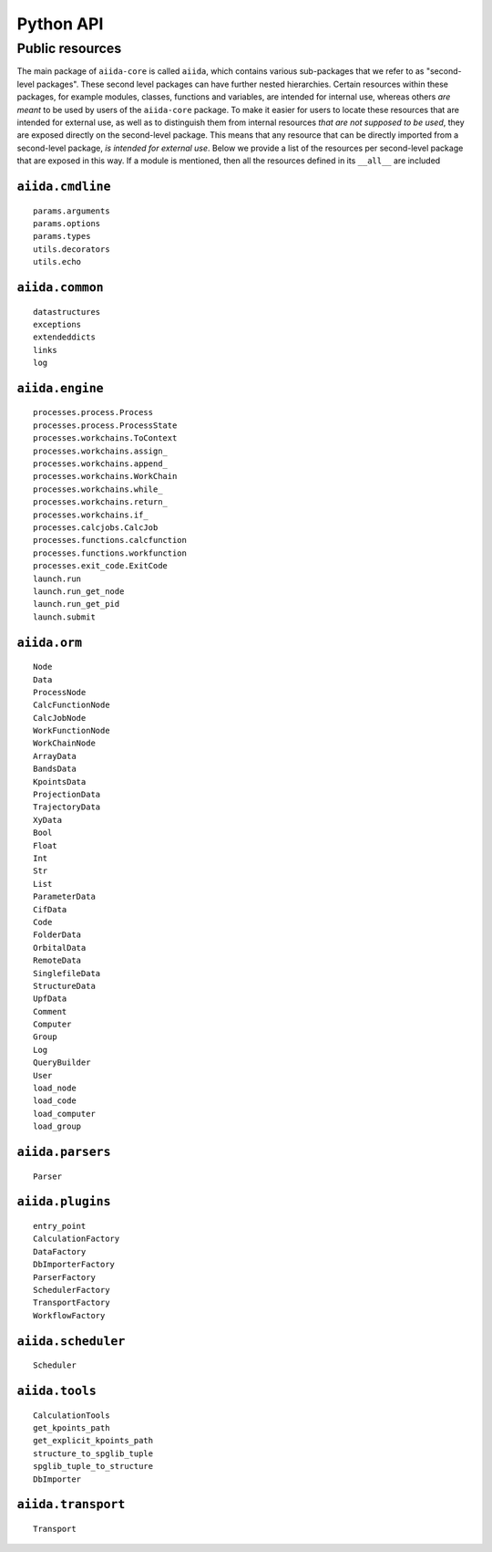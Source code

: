 .. _python_api_public_list:

==========
Python API
==========

Public resources
----------------

The main package of ``aiida-core`` is called ``aiida``, which contains various sub-packages that we refer to as "second-level packages".
These second level packages can have further nested hierarchies.
Certain resources within these packages, for example modules, classes, functions and variables, are intended for internal use, whereas others *are meant* to be used by users of the ``aiida-core`` package.
To make it easier for users to locate these resources that are intended for external use, as well as to distinguish them from internal resources *that are not supposed to be used*, they are exposed directly on the second-level package.
This means that any resource that can be directly imported from a second-level package, *is intended for external use*.
Below we provide a list of the resources per second-level package that are exposed in this way.
If a module is mentioned, then all the resources defined in its ``__all__`` are included


``aiida.cmdline``
~~~~~~~~~~~~~~~~~

::

    params.arguments
    params.options
    params.types
    utils.decorators
    utils.echo


``aiida.common``
~~~~~~~~~~~~~~~~

::

    datastructures
    exceptions
    extendeddicts
    links
    log


``aiida.engine``
~~~~~~~~~~~~~~~~

::

    processes.process.Process
    processes.process.ProcessState
    processes.workchains.ToContext
    processes.workchains.assign_
    processes.workchains.append_
    processes.workchains.WorkChain
    processes.workchains.while_
    processes.workchains.return_
    processes.workchains.if_
    processes.calcjobs.CalcJob
    processes.functions.calcfunction
    processes.functions.workfunction
    processes.exit_code.ExitCode
    launch.run
    launch.run_get_node
    launch.run_get_pid
    launch.submit


``aiida.orm``
~~~~~~~~~~~~~

::

    Node
    Data
    ProcessNode
    CalcFunctionNode
    CalcJobNode
    WorkFunctionNode
    WorkChainNode
    ArrayData
    BandsData
    KpointsData
    ProjectionData
    TrajectoryData
    XyData
    Bool
    Float
    Int
    Str
    List
    ParameterData
    CifData
    Code
    FolderData
    OrbitalData
    RemoteData
    SinglefileData
    StructureData
    UpfData
    Comment
    Computer
    Group
    Log
    QueryBuilder
    User
    load_node
    load_code
    load_computer
    load_group


``aiida.parsers``
~~~~~~~~~~~~~~~~~

::

    Parser


``aiida.plugins``
~~~~~~~~~~~~~~~~~

::

    entry_point
    CalculationFactory
    DataFactory
    DbImporterFactory
    ParserFactory
    SchedulerFactory
    TransportFactory
    WorkflowFactory


``aiida.scheduler``
~~~~~~~~~~~~~~~~~~~

::

    Scheduler


``aiida.tools``
~~~~~~~~~~~~~~~

::

    CalculationTools
    get_kpoints_path
    get_explicit_kpoints_path
    structure_to_spglib_tuple
    spglib_tuple_to_structure
    DbImporter


``aiida.transport``
~~~~~~~~~~~~~~~~~~~

::

    Transport

